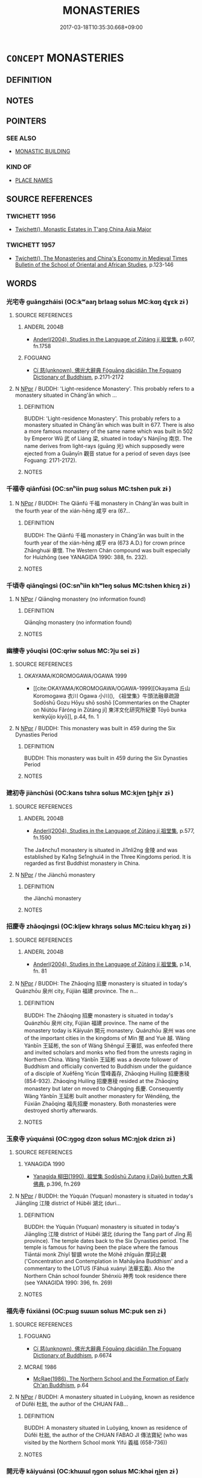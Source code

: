 # -*- mode: mandoku-tls-view -*-
#+TITLE: MONASTERIES
#+DATE: 2017-03-18T10:35:30.668+09:00        
#+STARTUP: content
* =CONCEPT= MONASTERIES
:PROPERTIES:
:CUSTOM_ID: uuid-372b32c4-d945-45d9-9898-2c067acb0f9e
:TR_ZH: 佛教寺
:END:
** DEFINITION



** NOTES

** POINTERS
*** SEE ALSO
 - [[tls:concept:MONASTIC BUILDING][MONASTIC BUILDING]]

*** KIND OF
 - [[tls:concept:PLACE NAMES][PLACE NAMES]]

** SOURCE REFERENCES
*** TWICHETT 1956
 - [[cite:TWICHETT-1956][Twichett(), Monastic Estates in T'ang China Asia Major]]
*** TWICHETT 1957
 - [[cite:TWICHETT-1957][Twichett(), The Monasteries and China's Economy in Medieval Times Bulletin of the School of Oriental and African Studies]], p.123-146

** WORDS
   :PROPERTIES:
   :VISIBILITY: children
   :END:
*** 光宅寺 guāngzháisì (OC:kʷaaŋ brlaaɡ sɢlɯs MC:kɑŋ ɖɣɛk zɨ )
:PROPERTIES:
:CUSTOM_ID: uuid-4123bcae-7f2c-40f2-a5b3-000b966c5349
:Char+: 光(10,4/6) 宅(40,3/6) 寺(41,3/6) 
:GY_IDS+: uuid-235daba0-514e-457e-b1cb-fad34ccf7de3 uuid-6d2f2b92-390a-4c62-9c6c-2b5cb4c9ddcb uuid-e9964a49-94cd-4a7d-979b-17ba4c1def33
:PY+: guāng zhái sì   
:OC+: kʷaaŋ brlaaɡ sɢlɯs   
:MC+: kɑŋ ɖɣɛk zɨ   
:END: 
**** SOURCE REFERENCES
***** ANDERL 2004B
 - [[cite:ANDERL-2004B][Anderl(2004), Studies in the Language of Zǔtáng jí 祖堂集]], p.607, fn.1758

***** FOGUANG
 - [[cite:FOGUANG][Cí 慈(unknown), 佛光大辭典 Fóguāng dàcídiǎn The Foguang Dictionary of Buddhism]], p.2171-2172

**** N [[tls:syn-func::#uuid-c43c0bab-2810-42a4-a6be-e4641d9b6632][NPpr]] / BUDDH: 'Light-residence Monastery'. This probably refers to a monastery situated in Cháng'ān which ...
:PROPERTIES:
:CUSTOM_ID: uuid-73428d24-eedd-4cdf-9cb0-883f2b87c9f3
:END:
****** DEFINITION

BUDDH: 'Light-residence Monastery'. This probably refers to a monastery situated in Cháng'ān which was built in 677. There is also a more famous monastery of the same name which was built in 502 by Emperor Wǔ 武 of Liáng 梁, situated in today's Nánjīng 南京. The name derives from light-rays (guāng 光) which supposedly were ejected from a Guānyīn 觀音 statue for a period of seven days (see Foguang: 2171-2172).

****** NOTES

*** 千福寺 qiānfúsì (OC:snʰiin pɯɡ sɢlɯs MC:tshen puk zɨ )
:PROPERTIES:
:CUSTOM_ID: uuid-928465f3-47c1-48dd-935c-738f073b60d6
:Char+: 千(24,1/3) 福(113,9/14) 寺(41,3/6) 
:GY_IDS+: uuid-f8fe7cb5-faea-4943-b003-8338a85bac09 uuid-ec66d029-10db-45b6-bcef-e7a8e33bc3ce uuid-e9964a49-94cd-4a7d-979b-17ba4c1def33
:PY+: qiān fú sì   
:OC+: snʰiin pɯɡ sɢlɯs   
:MC+: tshen puk zɨ   
:END: 
**** N [[tls:syn-func::#uuid-c43c0bab-2810-42a4-a6be-e4641d9b6632][NPpr]] / BUDDH: The Qiānfú 千福 monastery in Cháng'ān was built in the fourth year of the xián-hēng 咸亨 era (67...
:PROPERTIES:
:CUSTOM_ID: uuid-df3a4c43-3e97-47e8-be9e-ec101447f106
:END:
****** DEFINITION

BUDDH: The Qiānfú 千福 monastery in Cháng'ān was built in the fourth year of the xián-hēng 咸亨 era (673 A.D.) for crown prince Zhānghuái 章懷. The Western Chán compound was built especially for Huìzhōng (see YANAGIDA 1990: 388, fn. 232).

****** NOTES

*** 千頃寺 qiānqīngsì (OC:snʰiin khʷleŋ sɢlɯs MC:tshen khiɛŋ zɨ )
:PROPERTIES:
:CUSTOM_ID: uuid-b9004fd3-7e05-40ab-822c-21dcdb6ab7a5
:Char+: 千(24,1/3) 頃(181,2/11) 寺(41,3/6) 
:GY_IDS+: uuid-f8fe7cb5-faea-4943-b003-8338a85bac09 uuid-5d7ba4a6-af3f-4c80-b7d1-53ecef377a18 uuid-e9964a49-94cd-4a7d-979b-17ba4c1def33
:PY+: qiān qīng sì   
:OC+: snʰiin khʷleŋ sɢlɯs   
:MC+: tshen khiɛŋ zɨ   
:END: 
**** N [[tls:syn-func::#uuid-c43c0bab-2810-42a4-a6be-e4641d9b6632][NPpr]] / Qiānqǐng monastery (no information found)
:PROPERTIES:
:CUSTOM_ID: uuid-ad071175-ffae-457d-b59c-5d5942cd1072
:END:
****** DEFINITION

Qiānqǐng monastery (no information found)

****** NOTES

*** 幽棲寺 yōuqīsì (OC:qriw sɢlɯs MC:ʔi̯u sei zɨ )
:PROPERTIES:
:CUSTOM_ID: uuid-f0a98a51-5de2-4cc5-822f-9aaedb848b48
:Char+: 幽(52,6/9) 棲(75,8/12) 寺(41,3/6) 
:GY_IDS+: uuid-fe7ddeef-abf6-4d1a-ae39-0acb0695daa0 uuid-1ba11d98-3c1e-4035-91dd-280a49acc193 uuid-e9964a49-94cd-4a7d-979b-17ba4c1def33
:PY+: yōu qī sì   
:OC+: qriw  sɢlɯs   
:MC+: ʔi̯u sei zɨ   
:END: 
**** SOURCE REFERENCES
***** OKAYAMA/KOROMOGAWA/OGAWA 1999
 - [[cite:OKAYAMA/KOROMOGAWA/OGAWA-1999][Okayama 丘山 Koromogawa 衣川 Ogawa 小川(), 《祖堂集》牛頭法融章疏證 Sodōshū Gozu Hōyu shō soshō [Commentaries on the Chapter on Niútóu Fǎróng in Zǔtáng jí] 東洋文化研究所紀要 Tōyō bunka kenkyūjo kiyō]], p.44, fn. 1

**** N [[tls:syn-func::#uuid-c43c0bab-2810-42a4-a6be-e4641d9b6632][NPpr]] / BUDDH: This monastery was built in 459 during the Six Dynasties Period
:PROPERTIES:
:CUSTOM_ID: uuid-591893d0-8467-4029-9b56-4180a35f92c9
:END:
****** DEFINITION

BUDDH: This monastery was built in 459 during the Six Dynasties Period

****** NOTES

*** 建初寺 jiànchūsì (OC:kans tshra sɢlɯs MC:ki̯ɐn ʈʂhi̯ɤ zɨ )
:PROPERTIES:
:CUSTOM_ID: uuid-337b33ec-a698-4913-b0d7-975c5f5ef088
:Char+: 建(54,6/9) 初(18,5/7) 寺(41,3/6) 
:GY_IDS+: uuid-583eecd6-18dc-4cf9-a234-bcf764129c48 uuid-c97d6d15-43b5-42e1-9b7e-937db28c906a uuid-e9964a49-94cd-4a7d-979b-17ba4c1def33
:PY+: jiàn chū sì   
:OC+: kans tshra sɢlɯs   
:MC+: ki̯ɐn ʈʂhi̯ɤ zɨ   
:END: 
**** SOURCE REFERENCES
***** ANDERL 2004B
 - [[cite:ANDERL-2004B][Anderl(2004), Studies in the Language of Zǔtáng jí 祖堂集]], p.577, fn.1590


The Ja4nchu1 monastery is situated in Ji1nli2ng 金陵 and was established by Ka1ng Se1nghui4 in the Three Kingdoms period. It is regarded as first Buddhist monastery in China.

**** N [[tls:syn-func::#uuid-c43c0bab-2810-42a4-a6be-e4641d9b6632][NPpr]] / the Jiànchū monastery
:PROPERTIES:
:CUSTOM_ID: uuid-caffb43b-a2ed-4756-814a-124eaea64281
:END:
****** DEFINITION

the Jiànchū monastery

****** NOTES

*** 招慶寺 zhāoqìngsì (OC:kljew khraŋs sɢlɯs MC:tɕiɛu khɣaŋ zɨ )
:PROPERTIES:
:CUSTOM_ID: uuid-faa171f1-a681-4693-8b8e-464b836ee948
:Char+: 招(64,5/8) 慶(61,11/14) 寺(41,3/6) 
:GY_IDS+: uuid-684924fc-9bcc-445b-a83a-2352766b7c57 uuid-d02af505-e9c0-423b-a78e-f88eeade56ec uuid-e9964a49-94cd-4a7d-979b-17ba4c1def33
:PY+: zhāo qìng sì   
:OC+: kljew khraŋs sɢlɯs   
:MC+: tɕiɛu khɣaŋ zɨ   
:END: 
**** SOURCE REFERENCES
***** ANDERL 2004B
 - [[cite:ANDERL-2004B][Anderl(2004), Studies in the Language of Zǔtáng jí 祖堂集]], p.14, fn. 81

**** N [[tls:syn-func::#uuid-c43c0bab-2810-42a4-a6be-e4641d9b6632][NPpr]] / BUDDH: The Zhāoqìng 招慶 monastery is situated in today's Quánzhōu 泉州 city, Fújiàn 福建 province. The n...
:PROPERTIES:
:CUSTOM_ID: uuid-6fdfb740-8187-42bf-b49c-d9430a2eb2a2
:END:
****** DEFINITION

BUDDH: The Zhāoqìng 招慶 monastery is situated in today's Quánzhōu 泉州 city, Fújiàn 福建 province. The name of the monastery today is Kāiyuán 開元 monastery. Quánzhōu 泉州 was one of the important cities in the kingdoms of Mín 閩 and Yuè 越. Wáng Yánbīn 王延彬, the son of Wáng Shěnguī 王審邽, was enfeofed there and invited scholars and monks who fled from the unrests raging in Northern China. Wáng Yánbīn 王延彬 was a devote follower of Buddhism and officially converted to Buddhism under the guidance of a disciple of Xuěfēng Yìcún 雪峰義存, Zhāoqìng Huìlíng 招慶惠稜 (854-932). Zhāoqìng Huìlíng 招慶惠稜 resided at the Zhāoqìng monastery but later on moved to Chángqìng 長慶. Consequently Wáng Yánbīn 王延彬 built another monastery for Wéndēng, the Fúxiān Zhaōqìng 福先招慶 monastery. Both monasteries were destroyed shortly afterwards.

****** NOTES

*** 玉泉寺 yùquánsì (OC:ŋɡoɡ dzon sɢlɯs MC:ŋi̯ok dziɛn zɨ )
:PROPERTIES:
:CUSTOM_ID: uuid-18bc4fa6-18ce-4c1c-9693-343c18c53604
:Char+: 玉(96,0/5) 泉(85,5/9) 寺(41,3/6) 
:GY_IDS+: uuid-2ea9d688-e61f-486d-b70b-c5f784d9a1d3 uuid-33cdd42c-927f-449f-98e7-4f2d26f16e92 uuid-e9964a49-94cd-4a7d-979b-17ba4c1def33
:PY+: yù quán sì   
:OC+: ŋɡoɡ dzon sɢlɯs   
:MC+: ŋi̯ok dziɛn zɨ   
:END: 
**** SOURCE REFERENCES
***** YANAGIDA 1990
 - [[cite:YANAGIDA-1990][Yanagida 柳田(1990), 祖堂集 Sodōshū Zutang ji Daijō butten 大乘佛典]], p.396, fn.269

**** N [[tls:syn-func::#uuid-c43c0bab-2810-42a4-a6be-e4641d9b6632][NPpr]] / BUDDH: the Yùquán (Yuquan) monastery is situated in today's Jiānglíng 江陵 district of Húběi 湖北 (duri...
:PROPERTIES:
:CUSTOM_ID: uuid-8f1672f9-a4f0-4276-840a-a6e10473a675
:END:
****** DEFINITION

BUDDH: the Yùquán (Yuquan) monastery is situated in today's Jiānglíng 江陵 district of Húběi 湖北 (during the Tang part of Jīng 荊 province). The temple dates back to the Six Dynasties period. The temple is famous for having been the place where the famous Tiāntái monk Zhìyǐ 智顗 wrote the Móhē zhǐguān 摩訶止觀 ('Concentration and Contemplation in Mahāyāna Buddhism' and a commentary to the LOTUS (Fǎhuá xuányì 法華玄義).  Also the Northern Chán school founder Shénxiù 神秀 took residence there (see YANAGIDA 1990: 396, fn. 269)

****** NOTES

*** 福先寺 fúxiānsì (OC:pɯɡ sɯɯn sɢlɯs MC:puk sen zɨ )
:PROPERTIES:
:CUSTOM_ID: uuid-a0b882d9-28e2-48ff-9167-ebae4d49e398
:Char+: 福(113,9/14) 先(10,4/6) 寺(41,3/6) 
:GY_IDS+: uuid-ec66d029-10db-45b6-bcef-e7a8e33bc3ce uuid-47a907fc-4406-4989-8f07-06b3559d7cf9 uuid-e9964a49-94cd-4a7d-979b-17ba4c1def33
:PY+: fú xiān sì   
:OC+: pɯɡ sɯɯn sɢlɯs   
:MC+: puk sen zɨ   
:END: 
**** SOURCE REFERENCES
***** FOGUANG
 - [[cite:FOGUANG][Cí 慈(unknown), 佛光大辭典 Fóguāng dàcídiǎn The Foguang Dictionary of Buddhism]], p.6674

***** MCRAE 1986
 - [[cite:MCRAE-1986][McRae(1986), The Northern School and the Formation of Early Ch'an Buddhism]], p.64

**** N [[tls:syn-func::#uuid-c43c0bab-2810-42a4-a6be-e4641d9b6632][NPpr]] / BUDDH: A monastery situated in Luòyáng, known as residence of Dùfěi 杜胐, the author of the CHUAN FAB...
:PROPERTIES:
:CUSTOM_ID: uuid-401768a0-f12e-4d7a-8074-a7081bc28dfb
:END:
****** DEFINITION

BUDDH: A monastery situated in Luòyáng, known as residence of Dùfěi 杜胐, the author of the CHUAN FABAO JI 傳法寶紀 (who was visited by the Northern School monk Yìfú 義福 (658-736))

****** NOTES

*** 開元寺 kāiyuánsì (OC:khɯɯl ŋɡon sɢlɯs MC:khəi ŋi̯ɐn zɨ )
:PROPERTIES:
:CUSTOM_ID: uuid-51b495da-d995-41cb-b542-84b4df25920b
:Char+: 開(169,4/12) 元(10,2/4) 寺(41,3/6) 
:GY_IDS+: uuid-04eb6ef8-1900-411e-bfda-c184a22ed4a3 uuid-a1d09b8d-ed3d-4d4d-ac7e-42ea17e350f7 uuid-e9964a49-94cd-4a7d-979b-17ba4c1def33
:PY+: kāi yuán sì   
:OC+: khɯɯl ŋɡon sɢlɯs   
:MC+: khəi ŋi̯ɐn zɨ   
:END: 
**** N [[tls:syn-func::#uuid-c43c0bab-2810-42a4-a6be-e4641d9b6632][NPpr]] / BUDDH: see Zhāoqìngsì 招慶寺;there is also the Nánchāng 南昌 monastery of Hóng province 洪州, situated in ...
:PROPERTIES:
:CUSTOM_ID: uuid-c3598cbf-9110-4b49-a75f-599606555d3a
:END:
****** DEFINITION

BUDDH: see Zhāoqìngsì 招慶寺;

there is also the Nánchāng 南昌 monastery of Hóng province 洪州, situated in today's Nánchāng city in Jiāngxī 江西 province. This monastery is also referred to as Kāiyuán 開元 monastery.

There is also a monastery of the same name in Wēn 溫 province.

****** NOTES

** BIBLIOGRAPHY
bibliography:../core/tlsbib.bib
